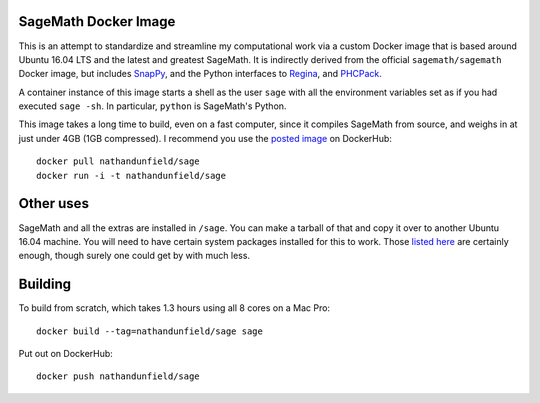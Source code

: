 SageMath Docker Image
=====================

This is an attempt to standardize and streamline my computational work
via a custom Docker image that is based around Ubuntu 16.04 LTS and
the latest and greatest SageMath. It is indirectly derived from the
official ``sagemath/sagemath`` Docker image, but includes `SnapPy
<https://bitbucket.org/t3m/snappy>`_, and the Python interfaces to
`Regina <https://regina-normal.github.io/>`_, and `PHCPack
<http://homepages.math.uic.edu/~jan/>`_.

A container instance of this image starts a shell as the user ``sage``
with all the environment variables set as if you had executed ``sage
-sh``.  In particular, ``python`` is SageMath's Python.

This image takes a long time to build, even on a fast computer, since
it compiles SageMath from source, and weighs in at just under 4GB (1GB
compressed). I recommend you use the `posted image
<https://hub.docker.com/r/nathandunfield/sage/>`_ on DockerHub::

  docker pull nathandunfield/sage
  docker run -i -t nathandunfield/sage

Other uses
==========

SageMath and all the extras are installed in ``/sage``.  You can make
a tarball of that and copy it over to another Ubuntu 16.04 machine.
You will need to have certain system packages installed for this to
work.  Those `listed here
<https://bitbucket.org/nathan_dunfield/sagedocker/src/tip/sage/scripts/00_ubuntu_packages.sh>`_
are certainly enough, though surely one could get by with much less.
  
Building
========

To build from scratch, which takes 1.3 hours using all 8 cores on a Mac
Pro::

  docker build --tag=nathandunfield/sage sage

Put out on DockerHub::

  docker push nathandunfield/sage
